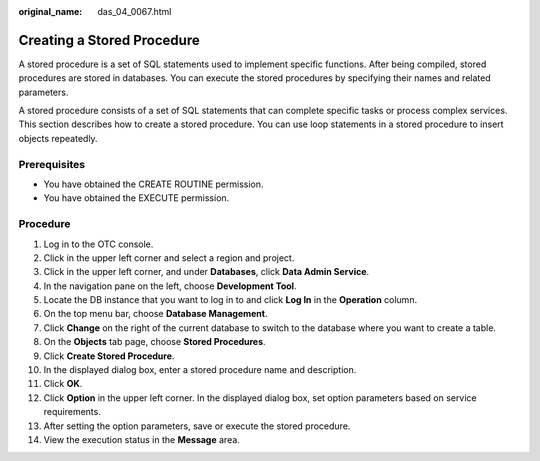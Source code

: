 :original_name: das_04_0067.html

.. _das_04_0067:

Creating a Stored Procedure
===========================

A stored procedure is a set of SQL statements used to implement specific functions. After being compiled, stored procedures are stored in databases. You can execute the stored procedures by specifying their names and related parameters.

A stored procedure consists of a set of SQL statements that can complete specific tasks or process complex services. This section describes how to create a stored procedure. You can use loop statements in a stored procedure to insert objects repeatedly.

Prerequisites
-------------

-  You have obtained the CREATE ROUTINE permission.
-  You have obtained the EXECUTE permission.

Procedure
---------

#. Log in to the OTC console.
#. Click |image1| in the upper left corner and select a region and project.
#. Click |image2| in the upper left corner, and under **Databases**, click **Data Admin Service**.
#. In the navigation pane on the left, choose **Development Tool**.
#. Locate the DB instance that you want to log in to and click **Log In** in the **Operation** column.
#. On the top menu bar, choose **Database Management**.
#. Click **Change** on the right of the current database to switch to the database where you want to create a table.
#. On the **Objects** tab page, choose **Stored Procedures**.
#. Click **Create Stored Procedure**.
#. In the displayed dialog box, enter a stored procedure name and description.
#. Click **OK**.
#. Click **Option** in the upper left corner. In the displayed dialog box, set option parameters based on service requirements.
#. After setting the option parameters, save or execute the stored procedure.
#. View the execution status in the **Message** area.

.. |image1| image:: /_static/images/en-us_image_0000001694653209.png
.. |image2| image:: /_static/images/en-us_image_0000001694653201.png
